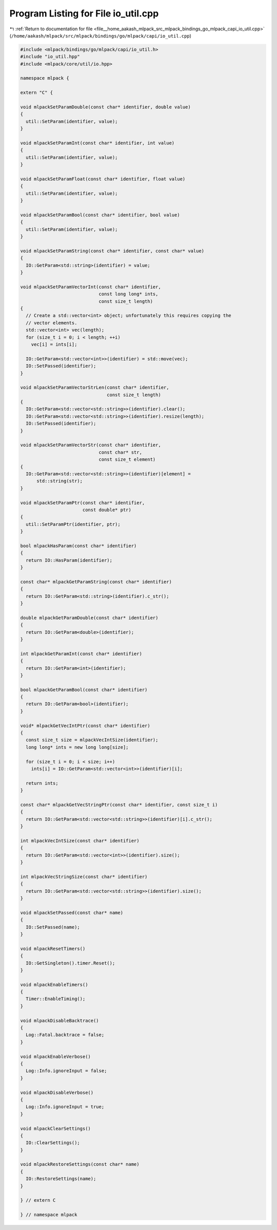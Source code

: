 
.. _program_listing_file__home_aakash_mlpack_src_mlpack_bindings_go_mlpack_capi_io_util.cpp:

Program Listing for File io_util.cpp
====================================

|exhale_lsh| :ref:`Return to documentation for file <file__home_aakash_mlpack_src_mlpack_bindings_go_mlpack_capi_io_util.cpp>` (``/home/aakash/mlpack/src/mlpack/bindings/go/mlpack/capi/io_util.cpp``)

.. |exhale_lsh| unicode:: U+021B0 .. UPWARDS ARROW WITH TIP LEFTWARDS

.. code-block:: cpp

   
   #include <mlpack/bindings/go/mlpack/capi/io_util.h>
   #include "io_util.hpp"
   #include <mlpack/core/util/io.hpp>
   
   namespace mlpack {
   
   extern "C" {
   
   void mlpackSetParamDouble(const char* identifier, double value)
   {
     util::SetParam(identifier, value);
   }
   
   void mlpackSetParamInt(const char* identifier, int value)
   {
     util::SetParam(identifier, value);
   }
   
   void mlpackSetParamFloat(const char* identifier, float value)
   {
     util::SetParam(identifier, value);
   }
   
   void mlpackSetParamBool(const char* identifier, bool value)
   {
     util::SetParam(identifier, value);
   }
   
   void mlpackSetParamString(const char* identifier, const char* value)
   {
     IO::GetParam<std::string>(identifier) = value;
   }
   
   void mlpackSetParamVectorInt(const char* identifier,
                                const long long* ints,
                                const size_t length)
   {
     // Create a std::vector<int> object; unfortunately this requires copying the
     // vector elements.
     std::vector<int> vec(length);
     for (size_t i = 0; i < length; ++i)
       vec[i] = ints[i];
   
     IO::GetParam<std::vector<int>>(identifier) = std::move(vec);
     IO::SetPassed(identifier);
   }
   
   void mlpackSetParamVectorStrLen(const char* identifier,
                                   const size_t length)
   {
     IO::GetParam<std::vector<std::string>>(identifier).clear();
     IO::GetParam<std::vector<std::string>>(identifier).resize(length);
     IO::SetPassed(identifier);
   }
   
   void mlpackSetParamVectorStr(const char* identifier,
                                const char* str,
                                const size_t element)
   {
     IO::GetParam<std::vector<std::string>>(identifier)[element] =
         std::string(str);
   }
   
   void mlpackSetParamPtr(const char* identifier,
                          const double* ptr)
   {
     util::SetParamPtr(identifier, ptr);
   }
   
   bool mlpackHasParam(const char* identifier)
   {
     return IO::HasParam(identifier);
   }
   
   const char* mlpackGetParamString(const char* identifier)
   {
     return IO::GetParam<std::string>(identifier).c_str();
   }
   
   double mlpackGetParamDouble(const char* identifier)
   {
     return IO::GetParam<double>(identifier);
   }
   
   int mlpackGetParamInt(const char* identifier)
   {
     return IO::GetParam<int>(identifier);
   }
   
   bool mlpackGetParamBool(const char* identifier)
   {
     return IO::GetParam<bool>(identifier);
   }
   
   void* mlpackGetVecIntPtr(const char* identifier)
   {
     const size_t size = mlpackVecIntSize(identifier);
     long long* ints = new long long[size];
   
     for (size_t i = 0; i < size; i++)
       ints[i] = IO::GetParam<std::vector<int>>(identifier)[i];
   
     return ints;
   }
   
   const char* mlpackGetVecStringPtr(const char* identifier, const size_t i)
   {
     return IO::GetParam<std::vector<std::string>>(identifier)[i].c_str();
   }
   
   int mlpackVecIntSize(const char* identifier)
   {
     return IO::GetParam<std::vector<int>>(identifier).size();
   }
   
   int mlpackVecStringSize(const char* identifier)
   {
     return IO::GetParam<std::vector<std::string>>(identifier).size();
   }
   
   void mlpackSetPassed(const char* name)
   {
     IO::SetPassed(name);
   }
   
   void mlpackResetTimers()
   {
     IO::GetSingleton().timer.Reset();
   }
   
   void mlpackEnableTimers()
   {
     Timer::EnableTiming();
   }
   
   void mlpackDisableBacktrace()
   {
     Log::Fatal.backtrace = false;
   }
   
   void mlpackEnableVerbose()
   {
     Log::Info.ignoreInput = false;
   }
   
   void mlpackDisableVerbose()
   {
     Log::Info.ignoreInput = true;
   }
   
   void mlpackClearSettings()
   {
     IO::ClearSettings();
   }
   
   void mlpackRestoreSettings(const char* name)
   {
     IO::RestoreSettings(name);
   }
   
   } // extern C
   
   } // namespace mlpack
